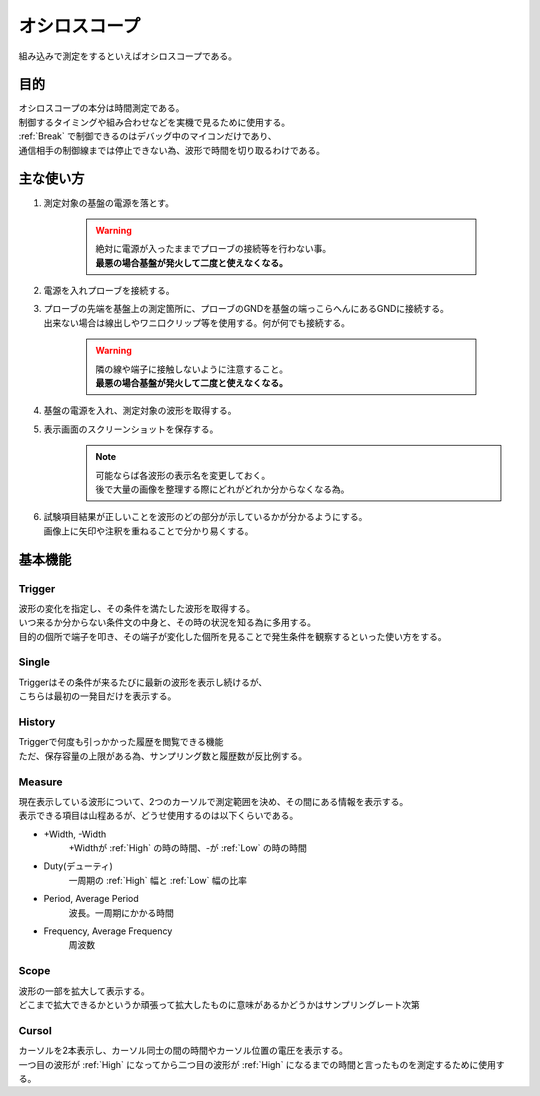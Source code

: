 .. index:: オシロスコープ

.. _オシロスコープ:

オシロスコープ
=================
| 組み込みで測定をするといえばオシロスコープである。

目的
----------
| オシロスコープの本分は時間測定である。
| 制御するタイミングや組み合わせなどを実機で見るために使用する。
| :ref:`Break` で制御できるのはデバッグ中のマイコンだけであり、
| 通信相手の制御線までは停止できない為、波形で時間を切り取るわけである。

主な使い方
------------

#. 測定対象の基盤の電源を落とす。

    .. warning::
        | 絶対に電源が入ったままでプローブの接続等を行わない事。
        | **最悪の場合基盤が発火して二度と使えなくなる。**

#. 電源を入れプローブを接続する。
#. | プローブの先端を基盤上の測定箇所に、プローブのGNDを基盤の端っこらへんにあるGNDに接続する。
   | 出来ない場合は線出しやワニ口クリップ等を使用する。何が何でも接続する。

    .. warning::
        | 隣の線や端子に接触しないように注意すること。
        | **最悪の場合基盤が発火して二度と使えなくなる。**

#. 基盤の電源を入れ、測定対象の波形を取得する。
#. 表示画面のスクリーンショットを保存する。
    .. note::
        | 可能ならば各波形の表示名を変更しておく。
        | 後で大量の画像を整理する際にどれがどれか分からなくなる為。

#. | 試験項目結果が正しいことを波形のどの部分が示しているかが分かるようにする。
   | 画像上に矢印や注釈を重ねることで分かり易くする。


基本機能
--------------

Trigger
^^^^^^^^^^^^^^^^^^^^^
| 波形の変化を指定し、その条件を満たした波形を取得する。
| いつ来るか分からない条件文の中身と、その時の状況を知る為に多用する。
| 目的の個所で端子を叩き、その端子が変化した個所を見ることで発生条件を観察するといった使い方をする。

Single
^^^^^^^^^^^^^^^
| Triggerはその条件が来るたびに最新の波形を表示し続けるが、
| こちらは最初の一発目だけを表示する。


History
^^^^^^^^^^^^^^
| Triggerで何度も引っかかった履歴を閲覧できる機能
| ただ、保存容量の上限がある為、サンプリング数と履歴数が反比例する。

Measure
^^^^^^^^^^^^^^
| 現在表示している波形について、2つのカーソルで測定範囲を決め、その間にある情報を表示する。
| 表示できる項目は山程あるが、どうせ使用するのは以下くらいである。

* \+Width, \-Width
    \+Widthが :ref:`High` の時の時間、\-が :ref:`Low` の時の時間
* Duty(デューティ)
    一周期の :ref:`High` 幅と :ref:`Low` 幅の比率
* Period, Average Period
    波長。一周期にかかる時間
* Frequency, Average Frequency
    周波数


Scope
^^^^^^^^^^^^^^
| 波形の一部を拡大して表示する。
| どこまで拡大できるかというか頑張って拡大したものに意味があるかどうかはサンプリングレート次第

Cursol
^^^^^^^^^^^^^^^^
| カーソルを2本表示し、カーソル同士の間の時間やカーソル位置の電圧を表示する。
| 一つ目の波形が :ref:`High` になってから二つ目の波形が :ref:`High` になるまでの時間と言ったものを測定するために使用する。

